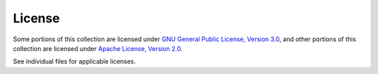 .. ...........................................................................
.. © Copyright IBM Corporation 2020                                          .
.. ...........................................................................

License
=======

Some portions of this collection are licensed under
`GNU General Public License, Version 3.0`_, and other portions of this
collection are licensed under `Apache License, Version 2.0`_.

See individual files for applicable licenses.

.. _GNU General Public License, Version 3.0:
    https://opensource.org/licenses/GPL-3.0

.. _Apache License, Version 2.0:
    https://opensource.org/licenses/Apache-2.0
